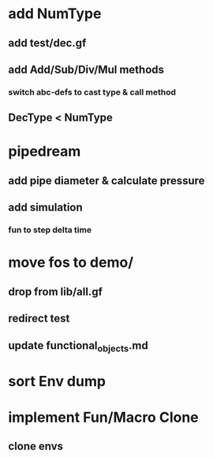 * add NumType
** add test/dec.gf
** add Add/Sub/Div/Mul methods
*** switch abc-defs to cast type & call method
** DecType < NumType
* pipedream
** add pipe diameter & calculate pressure
** add simulation
*** fun to step delta time
* move fos to demo/
** drop from lib/all.gf
** redirect test
** update functional_objects.md
* sort Env dump
* implement Fun/Macro Clone
** clone envs

